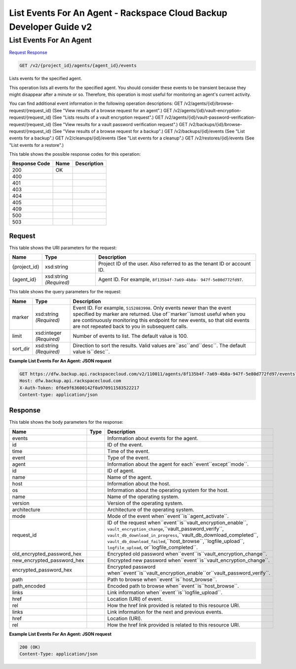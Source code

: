 =============================================================================
List Events For An Agent -  Rackspace Cloud Backup Developer Guide v2
=============================================================================

List Events For An Agent
~~~~~~~~~~~~~~~~~~~~~~~~~

`Request <GET_list_events_for_an_agent_v2_project_id_agents_agent_id_events.rst#request>`__
`Response <GET_list_events_for_an_agent_v2_project_id_agents_agent_id_events.rst#response>`__

.. code-block:: javascript

    GET /v2/{project_id}/agents/{agent_id}/events

Lists events for the specified agent.

This operation lists all events for the specified agent. You should consider these events to be transient because they might disappear after a minute or so. Therefore, this operation is most useful for monitoring an agent's current activity.

You can find additional event information in the following operation descriptions: GET /v2/agents/{id}/browse-request/{request_id} (See "View results of a browse request for an agent".) GET /v2/agents/{id}/vault-encryption-request/{request_id} (See "Lists results of a vault encryption request".) GET /v2/agents/{id}/vault-password-verification-request/{request_id} (See "View results for a vault password verification request".) GET /v2/backups/{id}/browse-request/{request_id} (See "View results of a browse request for a backup".) GET /v2/backups/{id}/events (See "List events for a backup".) GET /v2/cleanups/{id}/events (See "List events for a cleanup".) GET /v2/restores/{id}/events (See "List events for a restore".)



This table shows the possible response codes for this operation:


+--------------------------+-------------------------+-------------------------+
|Response Code             |Name                     |Description              |
+==========================+=========================+=========================+
|200                       |OK                       |                         |
+--------------------------+-------------------------+-------------------------+
|400                       |                         |                         |
+--------------------------+-------------------------+-------------------------+
|401                       |                         |                         |
+--------------------------+-------------------------+-------------------------+
|403                       |                         |                         |
+--------------------------+-------------------------+-------------------------+
|404                       |                         |                         |
+--------------------------+-------------------------+-------------------------+
|405                       |                         |                         |
+--------------------------+-------------------------+-------------------------+
|409                       |                         |                         |
+--------------------------+-------------------------+-------------------------+
|500                       |                         |                         |
+--------------------------+-------------------------+-------------------------+
|503                       |                         |                         |
+--------------------------+-------------------------+-------------------------+


Request
^^^^^^^^^^^^^^^^^

This table shows the URI parameters for the request:

+--------------------------+-------------------------+-------------------------+
|Name                      |Type                     |Description              |
+==========================+=========================+=========================+
|{project_id}              |xsd:string               |Project ID of the user.  |
|                          |                         |Also referred to as the  |
|                          |                         |tenant ID or account ID. |
+--------------------------+-------------------------+-------------------------+
|{agent_id}                |xsd:string *(Required)*  |Agent ID. For example,   |
|                          |                         |``8f135b4f-7a69-4b8a-    |
|                          |                         |947f-5e80d772fd97``.     |
+--------------------------+-------------------------+-------------------------+



This table shows the query parameters for the request:

+--------------------------+-------------------------+-------------------------+
|Name                      |Type                     |Description              |
+==========================+=========================+=========================+
|marker                    |xsd:string *(Required)*  |Event ID. For example,   |
|                          |                         |``5152883998``. Only     |
|                          |                         |events newer than the    |
|                          |                         |event specified by       |
|                          |                         |marker are returned. Use |
|                          |                         |of``marker``ismost       |
|                          |                         |useful when you are      |
|                          |                         |continuously monitoring  |
|                          |                         |this endpoint for new    |
|                          |                         |events, so that old      |
|                          |                         |events are not repeated  |
|                          |                         |back to you in           |
|                          |                         |subsequent calls.        |
+--------------------------+-------------------------+-------------------------+
|limit                     |xsd:integer *(Required)* |Number of events to      |
|                          |                         |list. The default value  |
|                          |                         |is 100.                  |
+--------------------------+-------------------------+-------------------------+
|sort_dir                  |xsd:string *(Required)*  |Direction to sort the    |
|                          |                         |results. Valid values    |
|                          |                         |are``asc``and``desc``.   |
|                          |                         |The default value        |
|                          |                         |is``desc``.              |
+--------------------------+-------------------------+-------------------------+







**Example List Events For An Agent: JSON request**


.. code::

    GET https://dfw.backup.api.rackspacecloud.com/v2/110011/agents/8f135b4f-7a69-4b8a-947f-5e80d772fd97/events?marker=5152883998&limit=100&sort_dir=desc HTTP/1.1
    Host: dfw.backup.api.rackspacecloud.com
    X-Auth-Token: 0f6e9f63600142f0a970911583522217
    Content-type: application/json


Response
^^^^^^^^^^^^^^^^^^


This table shows the body parameters for the response:

+---------------------------+-----+-----------------------------------------------------------------------+
|Name                       |Type |Description                                                            |
+===========================+=====+=======================================================================+
|events                     |     |Information about events for the agent.                                |
+---------------------------+-----+-----------------------------------------------------------------------+
|id                         |     |ID of the event.                                                       |
+---------------------------+-----+-----------------------------------------------------------------------+
|time                       |     |Time of the event.                                                     |
+---------------------------+-----+-----------------------------------------------------------------------+
|event                      |     |Type of the event.                                                     |
+---------------------------+-----+-----------------------------------------------------------------------+
|agent                      |     |Information about the agent for each``event``except``mode``.           |
+---------------------------+-----+-----------------------------------------------------------------------+
|id                         |     |ID of agent.                                                           |
+---------------------------+-----+-----------------------------------------------------------------------+
|name                       |     |Name of the agent.                                                     |
+---------------------------+-----+-----------------------------------------------------------------------+
|host                       |     |Information about the host.                                            |
+---------------------------+-----+-----------------------------------------------------------------------+
|os                         |     |Information about the operating system for the host.                   |
+---------------------------+-----+-----------------------------------------------------------------------+
|name                       |     |Name of the operating system.                                          |
+---------------------------+-----+-----------------------------------------------------------------------+
|version                    |     |Version of the operating system.                                       |
+---------------------------+-----+-----------------------------------------------------------------------+
|architecture               |     |Architecture of the operating system.                                  |
+---------------------------+-----+-----------------------------------------------------------------------+
|mode                       |     |Mode of the event when``event``is``agent_activate``.                   |
+---------------------------+-----+-----------------------------------------------------------------------+
|request_id                 |     |ID of the request when``event``is``vault_encryption_enable``,          |
|                           |     |``vault_encryption_change``,``vault_password_verify``,                 |
|                           |     |``vault_db_download_in_progress``,``vault_db_download_completed``,     |
|                           |     |``vault_db_download_failed``,``host_browse``,``logfile_upload``,       |
|                           |     |``logfile_upload``, or``logfile_completed``.                           |
+---------------------------+-----+-----------------------------------------------------------------------+
|old_encrypted_password_hex |     |Encrypted old password when``event``is``vault_encryption_change``.     |
+---------------------------+-----+-----------------------------------------------------------------------+
|new_encrypted_password_hex |     |Encrypted new password when``event``is``vault_encryption_change``.     |
+---------------------------+-----+-----------------------------------------------------------------------+
|encrypted_password_hex     |     |Encrypted password                                                     |
|                           |     |when``event``is``vault_encryption_enable``or``vault_password_verify``. |
+---------------------------+-----+-----------------------------------------------------------------------+
|path                       |     |Path to browse when``event``is``host_browse``.                         |
+---------------------------+-----+-----------------------------------------------------------------------+
|path_encoded               |     |Encoded path to browse when``event``is``host_browse``.                 |
+---------------------------+-----+-----------------------------------------------------------------------+
|links                      |     |Link information when``event``is``logfile_upload``.                    |
+---------------------------+-----+-----------------------------------------------------------------------+
|href                       |     |Location (URI) of event.                                               |
+---------------------------+-----+-----------------------------------------------------------------------+
|rel                        |     |How the href link provided is related to this resource URI.            |
+---------------------------+-----+-----------------------------------------------------------------------+
|links                      |     |Link information for the next and previous events.                     |
+---------------------------+-----+-----------------------------------------------------------------------+
|href                       |     |Location (URI).                                                        |
+---------------------------+-----+-----------------------------------------------------------------------+
|rel                        |     |How the href link provided is related to this resource URI.            |
+---------------------------+-----+-----------------------------------------------------------------------+





**Example List Events For An Agent: JSON request**


.. code::

    200 (OK)
    Content-Type: application/json

